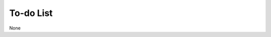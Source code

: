 .. TODO.rst
.. Copyright (c) 2013-2020 Pablo Acosta-Serafini
.. See LICENSE for details

To-do List
==========

None

